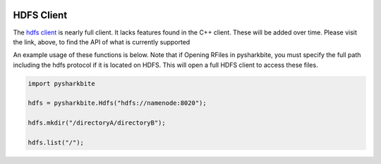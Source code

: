 .. image:: https://camo.githubusercontent.com/dbf39cef1a973d8741437693e96b59e31d9e3754/68747470733a2f2f7777772e736861726b626974652e696f2f77702d636f6e74656e742f75706c6f6164732f323031372f30322f736861726b626974652e6a7067

HDFS Client
==================

The `hdfs client  <https://docs.sharkbite.io/en/latest/sharkbitedocs.html#pysharkbite.Hdfs>`_ is nearly full client. It lacks 
features found in the C++ client. These will be added over time. Please visit the link, above, to find the API of what is currently supported

An example usage of these functions is below. Note that if Opening RFiles in pysharkbite, you must specify the full path including
the hdfs protocol if it is located on HDFS. This will open a full HDFS client to access these files.

.. code-block:: python

    import pysharkbite

    hdfs = pysharkbite.Hdfs("hdfs://namenode:8020");

    hdfs.mkdir("/directoryA/directoryB");

    hdfs.list("/");